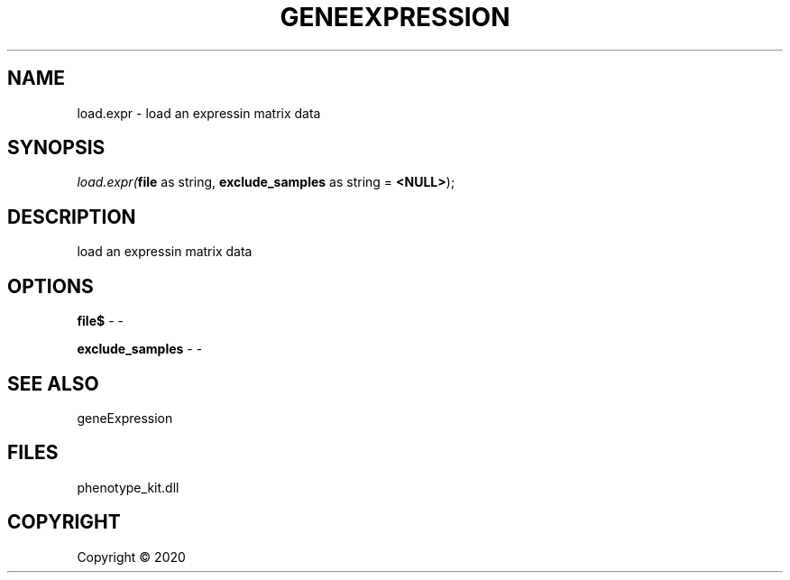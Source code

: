 .\" man page create by R# package system.
.TH GENEEXPRESSION 1 2000-01-01 "load.expr" "load.expr"
.SH NAME
load.expr \- load an expressin matrix data
.SH SYNOPSIS
\fIload.expr(\fBfile\fR as string, 
\fBexclude_samples\fR as string = \fB<NULL>\fR);\fR
.SH DESCRIPTION
.PP
load an expressin matrix data
.PP
.SH OPTIONS
.PP
\fBfile$\fB \fR\- -
.PP
.PP
\fBexclude_samples\fB \fR\- -
.PP
.SH SEE ALSO
geneExpression
.SH FILES
.PP
phenotype_kit.dll
.PP
.SH COPYRIGHT
Copyright ©  2020
